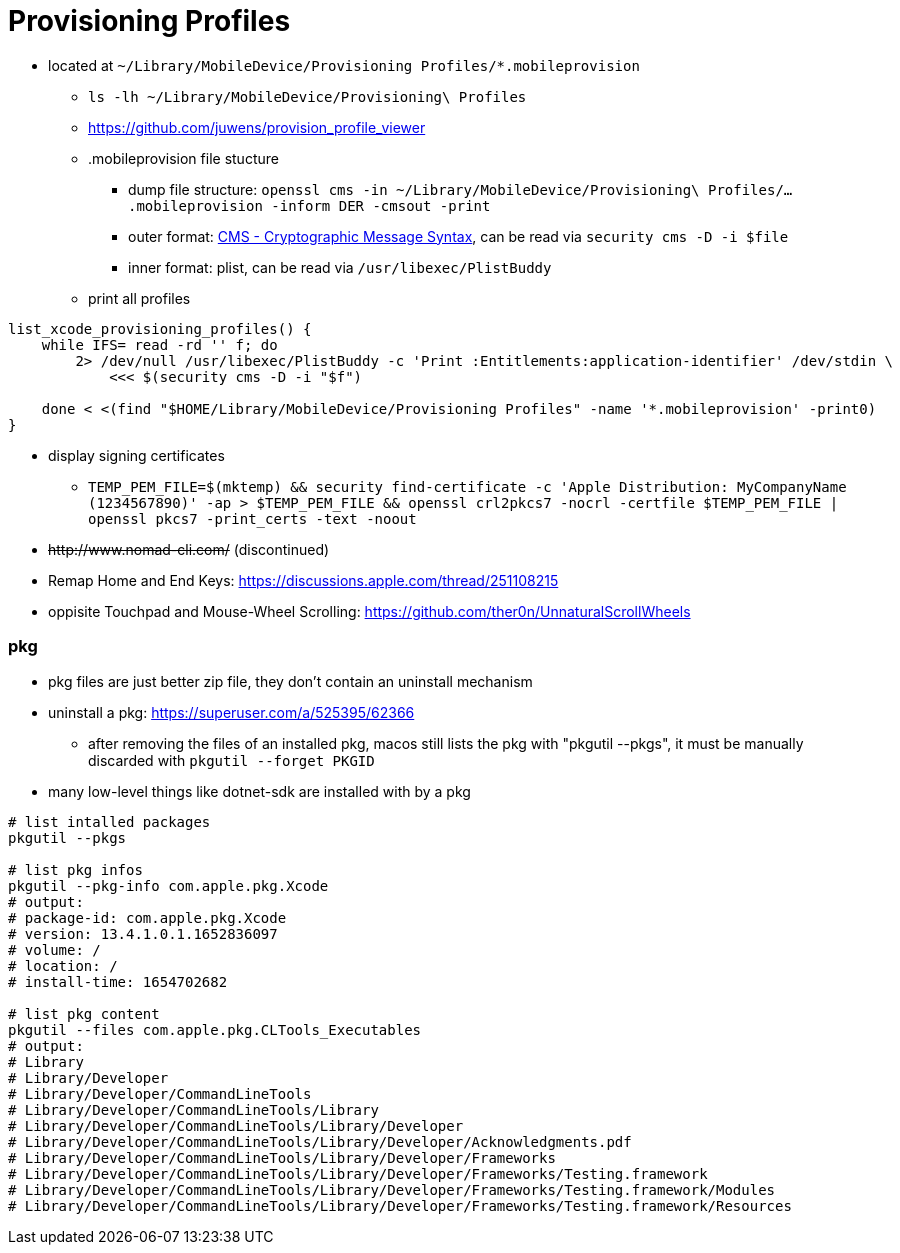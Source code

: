 # Provisioning Profiles

* located at `~/Library/MobileDevice/Provisioning Profiles/*.mobileprovision` 
** `ls -lh ~/Library/MobileDevice/Provisioning\ Profiles`
** https://github.com/juwens/provision_profile_viewer
** .mobileprovision file stucture
*** dump file structure: `openssl cms -in ~/Library/MobileDevice/Provisioning\ Profiles/....mobileprovision -inform DER -cmsout -print`
*** outer format: https://en.wikipedia.org/wiki/Cryptographic_Message_Syntax[CMS - Cryptographic Message Syntax], can be read via `security cms -D -i $file`
*** inner format: plist, can be read via `/usr/libexec/PlistBuddy`
** print all profiles +
```
list_xcode_provisioning_profiles() {
    while IFS= read -rd '' f; do 
        2> /dev/null /usr/libexec/PlistBuddy -c 'Print :Entitlements:application-identifier' /dev/stdin \
            <<< $(security cms -D -i "$f")

    done < <(find "$HOME/Library/MobileDevice/Provisioning Profiles" -name '*.mobileprovision' -print0)
}
```

* display signing certificates
** `TEMP_PEM_FILE=$(mktemp) && security find-certificate -c 'Apple Distribution: MyCompanyName (1234567890)' -ap > $TEMP_PEM_FILE && openssl crl2pkcs7 -nocrl -certfile $TEMP_PEM_FILE | openssl pkcs7 -print_certs -text -noout`

* +++<del>+++http://www.nomad-cli.com/+++</del>+++ (discontinued)
* Remap Home and End Keys: https://discussions.apple.com/thread/251108215
* oppisite Touchpad and Mouse-Wheel Scrolling: https://github.com/ther0n/UnnaturalScrollWheels

=== pkg

* pkg files are just better zip file, they don't contain an uninstall mechanism
* uninstall a pkg: https://superuser.com/a/525395/62366
** after removing the files of an installed pkg, macos still lists the pkg with "pkgutil --pkgs", it must be manually discarded with `pkgutil --forget PKGID` 
* many low-level things like dotnet-sdk are installed with by a pkg

```
# list intalled packages
pkgutil --pkgs

# list pkg infos
pkgutil --pkg-info com.apple.pkg.Xcode
# output:
# package-id: com.apple.pkg.Xcode
# version: 13.4.1.0.1.1652836097
# volume: /
# location: /
# install-time: 1654702682

# list pkg content
pkgutil --files com.apple.pkg.CLTools_Executables
# output:
# Library
# Library/Developer
# Library/Developer/CommandLineTools
# Library/Developer/CommandLineTools/Library
# Library/Developer/CommandLineTools/Library/Developer
# Library/Developer/CommandLineTools/Library/Developer/Acknowledgments.pdf
# Library/Developer/CommandLineTools/Library/Developer/Frameworks
# Library/Developer/CommandLineTools/Library/Developer/Frameworks/Testing.framework
# Library/Developer/CommandLineTools/Library/Developer/Frameworks/Testing.framework/Modules
# Library/Developer/CommandLineTools/Library/Developer/Frameworks/Testing.framework/Resources

```
